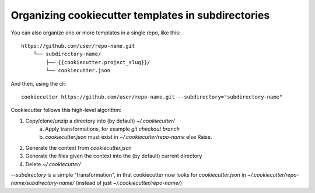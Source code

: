 .. _`subdirectories`:

Organizing cookiecutter templates in subdirectories
===================================================

You can also organize one or more templates in a single repo, like this::

    https://github.com/user/repo-name.git
        └── subdirectory-name/
            ├── {{cookiecutter.project_slug}}/
            └── cookiecutter.json

And then, using the cli::

    cookiecutter https://github.com/user/repo-name.git --subdirectory="subdirectory-name"

Cookiecutter follows this high-level algorithm:

1) Copy/clone/unzip a directory into (by default) `~/.cookiecutter/`
    a) Apply transformations, for example `git checkout branch`
    b) `cookiecutter.json` must exist in `~/.cookiecutter/repo-name` else Raise.
2) Generate the context from `cookiecutter.json`
3) Generate the files given the context into the (by default) current directory
4) Delete `~/.cookiecutter/`

`--subdirectory` is a simple "transformation", in that cookiecutter now looks for
`cookiecutter.json` in `~/.cookiecutter/repo-name/subdirectory-name/`
(instead of just `~/.cookiecutter/repo-name/`)
